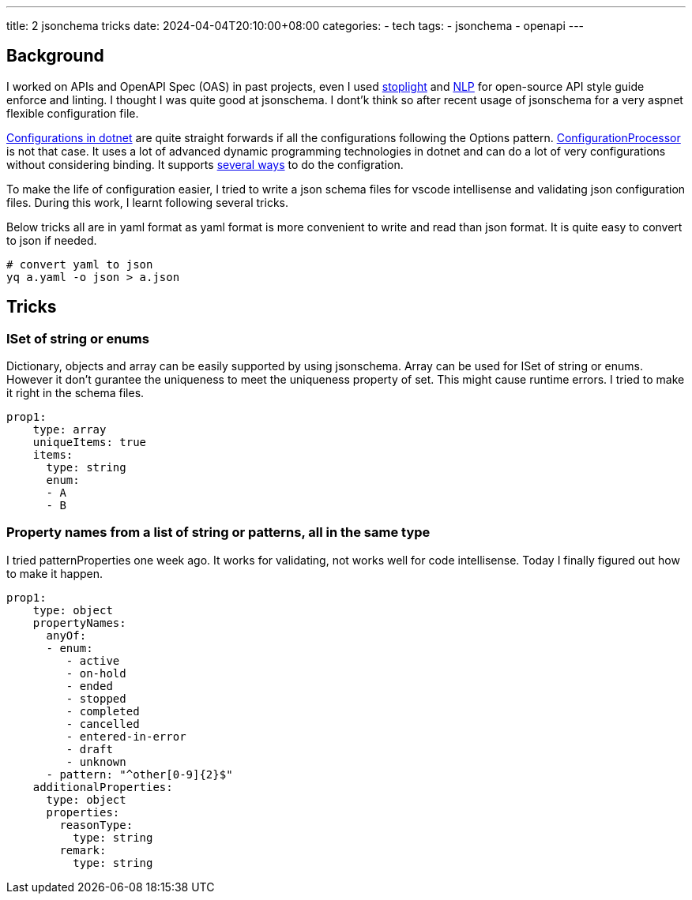 ---
title: 2 jsonchema tricks
date: 2024-04-04T20:10:00+08:00
categories:
- tech
tags:
- jsonchema
- openapi
---

== Background

I worked on APIs and OpenAPI Spec (OAS) in past projects, even I used https://stoplight.io/open-source/spectral[stoplight] and https://github.com/spencermountain/compromise[NLP] for open-source API style guide enforce and linting. I thought I was quite good at jsonschema. I dont'k think so after recent usage of jsonschema for a very aspnet flexible configuration file. 

https://learn.microsoft.com/en-us/aspnet/core/fundamentals/configuration/?view=aspnetcore-8.0[Configurations in dotnet] are quite straight forwards if all the configurations following the Options pattern. https://github.com/almostchristian/ConfigurationProcessor.DependencyInjection[ConfigurationProcessor] is not that case. It uses a lot of advanced dynamic programming technologies in dotnet and can do a lot of very configurations without considering binding. It supports https://github.com/almostchristian/ConfigurationProcessor.DependencyInjection#basics[several ways] to do the configration. 

To make the life of configuration easier, I tried to write a json schema files for vscode intellisense and validating json configuration files. During this work, I learnt following several tricks.

Below tricks all are in yaml format as yaml format is more convenient to write and read than json format. It is quite easy to convert to json if needed.

[source, bash]
----
# convert yaml to json
yq a.yaml -o json > a.json
----

== Tricks

=== ISet of string or enums

Dictionary, objects and array can be easily supported by using jsonschema.  Array can be used for ISet of string or enums. However it don't gurantee the uniqueness to meet the uniqueness property of set. This might cause runtime errors. I tried to make it right in the schema files. 

[source, yaml]
----
prop1:
    type: array
    uniqueItems: true
    items:
      type: string
      enum:
      - A
      - B
----

=== Property names from a list of string or patterns, all in the same type

I tried patternProperties one week ago. It works for validating, not works well for code intellisense. Today I finally figured out how to make it happen. 

[source, yaml]
----
prop1:
    type: object
    propertyNames:
      anyOf:
      - enum:
         - active
         - on-hold
         - ended
         - stopped
         - completed
         - cancelled
         - entered-in-error
         - draft
         - unknown
      - pattern: "^other[0-9]{2}$"
    additionalProperties:
      type: object
      properties:
        reasonType:
          type: string
        remark:
          type: string
----

